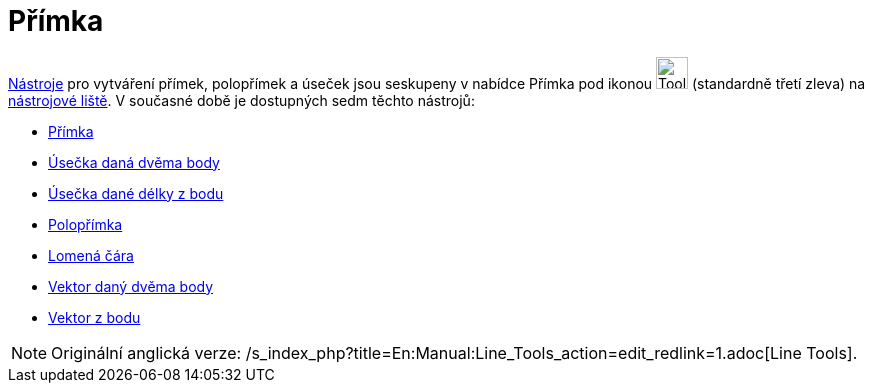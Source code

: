 = Přímka
:page-en: tools/Line_Tools
ifdef::env-github[:imagesdir: /cs/modules/ROOT/assets/images]

xref:/Nástroje.adoc[Nástroje] pro vytváření přímek, polopřímek a úseček jsou seskupeny v nabídce Přímka pod ikonou
image:Tool_Line_through_Two_Points.gif[Tool Line through Two Points.gif,width=32,height=32] (standardně třetí zleva) na
xref:/Nástrojová_lišta.adoc[nástrojové liště]. V současné době je dostupných sedm těchto nástrojů:

* xref:/tools/Přímka.adoc[Přímka]
* xref:/tools/Úsečka_daná_dvěma_body.adoc[Úsečka daná dvěma body]
* xref:/tools/Úsečka_dané_délky_z_bodu.adoc[Úsečka dané délky z bodu]
* xref:/tools/Polopřímka.adoc[Polopřímka]
* xref:/tools/Lomená_čára.adoc[Lomená čára]
* xref:/tools/Vektor_daný_dvěma_body.adoc[Vektor daný dvěma body]
* xref:/tools/Vektor_z_bodu.adoc[Vektor z bodu]

[NOTE]
====

Originální anglická verze: /s_index_php?title=En:Manual:Line_Tools_action=edit_redlink=1.adoc[Line Tools].

====
